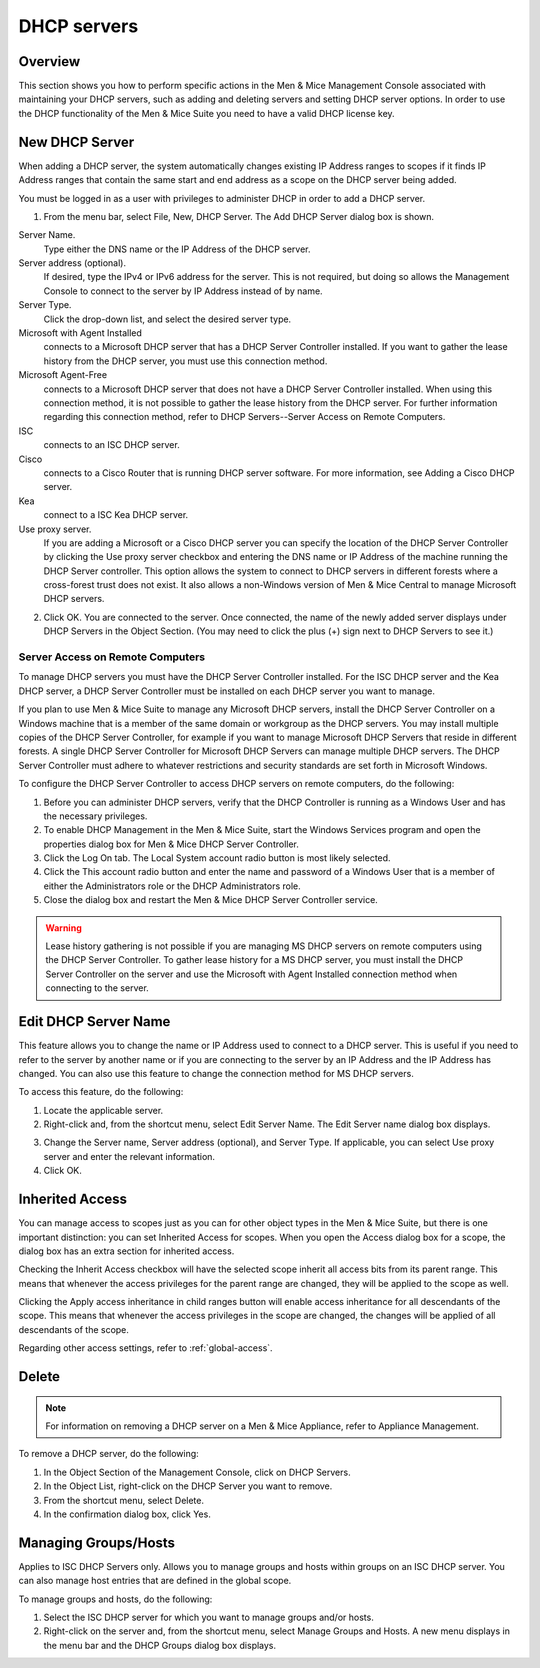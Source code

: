 .. _dhcp-servers:

DHCP servers
============

Overview
--------

This section shows you how to perform specific actions in the Men & Mice Management Console associated with maintaining your DHCP servers, such as adding and deleting servers and setting DHCP server options. In order to use the DHCP functionality of the Men & Mice Suite you need to have a valid DHCP license key.

.. information::
  The functions for this menu option are listed alphabetically after the New DHCP Server section.

New DHCP Server
---------------

When adding a DHCP server, the system automatically changes existing IP Address ranges to scopes if it finds IP Address ranges that contain the same start and end address as a scope on the DHCP server being added.

You must be logged in as a user with privileges to administer DHCP in order to add a DHCP server.

.. information::
  For information on adding a DHCP server on a Men & Mice Appliance, refer to Appliance Management.

1. From the menu bar, select File, New, DHCP Server. The Add DHCP Server dialog box is shown.

..

Server Name.
  Type either the DNS name or the IP Address of the DHCP server.

Server address (optional).
  If desired, type the IPv4 or IPv6 address for the server. This is not required, but doing so allows the Management Console to connect to the server by IP Address instead of by name.

Server Type.
  Click the drop-down list, and select the desired server type.

Microsoft with Agent Installed
  connects to a Microsoft DHCP server that has a DHCP Server Controller installed. If you want to gather the lease history from the DHCP server, you must use this connection method.

Microsoft Agent-Free
  connects to a Microsoft DHCP server that does not have a DHCP Server Controller installed. When using this connection method, it is not possible to gather the lease history from the DHCP server. For further information regarding this connection method, refer to DHCP Servers--Server Access on Remote Computers.

ISC
  connects to an ISC DHCP server.

Cisco
  connects to a Cisco Router that is running DHCP server software. For more information, see Adding a Cisco DHCP server.

Kea
  connect to a ISC Kea DHCP server.

Use proxy server.
  If you are adding a Microsoft or a Cisco DHCP server you can specify the location of the DHCP Server Controller by clicking the Use proxy server checkbox and entering the DNS name or IP Address of the machine running the DHCP Server controller. This option allows the system to connect to DHCP servers in different forests where a cross-forest trust does not exist. It also allows a non-Windows version of Men & Mice Central to manage Microsoft DHCP servers.

2. Click OK. You are connected to the server. Once connected, the name of the newly added server displays under DHCP Servers in the Object Section. (You may need to click the plus (+) sign next to DHCP Servers to see it.)

Server Access on Remote Computers
^^^^^^^^^^^^^^^^^^^^^^^^^^^^^^^^^

To manage DHCP servers you must have the DHCP Server Controller installed. For the ISC DHCP server and the Kea DHCP server, a DHCP Server Controller must be installed on each DHCP server you want to manage.

If you plan to use Men & Mice Suite to manage any Microsoft DHCP servers, install the DHCP Server Controller on a Windows machine that is a member of the same domain or workgroup as the DHCP servers. You may install multiple copies of the DHCP Server Controller, for example if you want to manage Microsoft DHCP Servers that reside in different forests. A single DHCP Server Controller for Microsoft DHCP Servers can manage multiple DHCP servers. The DHCP Server Controller must adhere to whatever restrictions and security standards are set forth in Microsoft Windows.

To configure the DHCP Server Controller to access DHCP servers on remote computers, do the following:

1. Before you can administer DHCP servers, verify that the DHCP Controller is running as a Windows User and has the necessary privileges.

2. To enable DHCP Management in the Men & Mice Suite, start the Windows Services program and open the properties dialog box for Men & Mice DHCP Server Controller.

3. Click the Log On tab. The Local System account radio button is most likely selected.

4. Click the This account radio button and enter the name and password of a Windows User that is a member of either the Administrators role or the DHCP Administrators role.

5. Close the dialog box and restart the Men & Mice DHCP Server Controller service.

.. warning::
  Lease history gathering is not possible if you are managing MS DHCP servers on remote computers using the DHCP Server Controller. To gather lease history for a MS DHCP server, you must install the DHCP Server Controller on the server and use the Microsoft with Agent Installed connection method when connecting to the server.

Edit DHCP Server Name
---------------------

This feature allows you to change the name or IP Address used to connect to a DHCP server. This is useful if you need to refer to the server by another name or if you are connecting to the server by an IP Address and the IP Address has changed. You can also use this feature to change the connection method for MS DHCP servers.

To access this feature, do the following:

1. Locate the applicable server.

2. Right-click and, from the shortcut menu, select Edit Server Name. The Edit Server name dialog box displays.

..

3. Change the Server name, Server address (optional), and Server Type. If applicable, you can select Use proxy server and enter the relevant information.

4. Click OK.

Inherited Access
----------------

You can manage access to scopes just as you can for other object types in the Men & Mice Suite, but there is one important distinction: you can set Inherited Access for scopes. When you open the Access dialog box for a scope, the dialog box has an extra section for inherited access.

Checking the Inherit Access checkbox will have the selected scope inherit all access bits from its parent range. This means that whenever the access privileges for the parent range are changed, they will be applied to the scope as well.

Clicking the Apply access inheritance in child ranges button will enable access inheritance for all descendants of the scope. This means that whenever the access privileges in the scope are changed, the changes will be applied of all descendants of the scope.

Regarding other access settings, refer to :ref:`global-access`.

Delete
------

.. note::
  For information on removing a DHCP server on a Men & Mice Appliance, refer to Appliance Management.

To remove a DHCP server, do the following:

1. In the Object Section of the Management Console, click on DHCP Servers.

2. In the Object List, right-click on the DHCP Server you want to remove.

3. From the shortcut menu, select Delete.

4. In the confirmation dialog box, click Yes.

Managing Groups/Hosts
---------------------

Applies to ISC DHCP Servers only. Allows you to manage groups and hosts within groups on an ISC DHCP server. You can also manage host entries that are defined in the global scope.

To manage groups and hosts, do the following:

1. Select the ISC DHCP server for which you want to manage groups and/or hosts.

2. Right-click on the server and, from the shortcut menu, select Manage Groups and Hosts. A new menu displays in the menu bar and the DHCP Groups dialog box displays.

..
